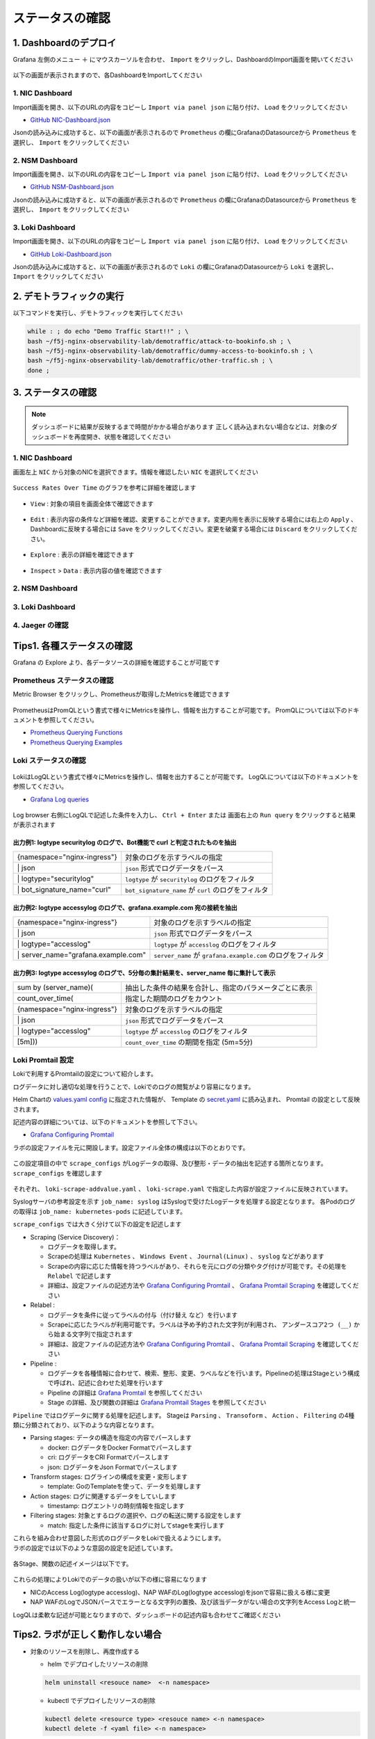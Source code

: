 ステータスの確認
####

1. Dashboardのデプロイ
====

Grafana 左側のメニュー ``＋`` にマウスカーソルを合わせ、 ``Import`` をクリックし、DashboardのImport画面を開いてください

   .. image:: ./media/grafana-import-dashboard.jpg
      :width: 400

以下の画面が表示されますので、各DashboardをImportしてください

   .. image:: ./media/grafana-import-dashboard2.jpg
      :width: 400


1. NIC Dashboard
----

Import画面を開き、以下のURLの内容をコピーし ``Import via panel json`` に貼り付け、 ``Load`` をクリックしてください

- `GitHub NIC-Dashboard.json <https://raw.githubusercontent.com/BeF5/f5j-nginx-observability-lab/master/dashboard/NIC-Dashboard.json>`__

Jsonの読み込みに成功すると、以下の画面が表示されるので ``Prometheus`` の欄にGrafanaのDatasourceから ``Prometheus`` を選択し、 ``Import`` をクリックしてください

   .. image:: ./media/grafana-import-nic-dashboard.jpg
      :width: 400

2. NSM Dashboard
----

Import画面を開き、以下のURLの内容をコピーし ``Import via panel json`` に貼り付け、 ``Load`` をクリックしてください

- `GitHub NSM-Dashboard.json <https://raw.githubusercontent.com/BeF5/f5j-nginx-observability-lab/master/dashboard/NSM-Dashboard.json>`__

Jsonの読み込みに成功すると、以下の画面が表示されるので ``Prometheus`` の欄にGrafanaのDatasourceから ``Prometheus`` を選択し、 ``Import`` をクリックしてください

   .. image:: ./media/grafana-import-nsm-dashboard.jpg
      :width: 400

3. Loki Dashboard
----

Import画面を開き、以下のURLの内容をコピーし ``Import via panel json`` に貼り付け、 ``Load`` をクリックしてください

- `GitHub Loki-Dashboard.json <https://raw.githubusercontent.com/BeF5/f5j-nginx-observability-lab/master/dashboard/Loki-Dashboard.json>`__

Jsonの読み込みに成功すると、以下の画面が表示されるので ``Loki`` の欄にGrafanaのDatasourceから ``Loki`` を選択し、 ``Import`` をクリックしてください

   .. image:: ./media/grafana-import-loki-dashboard.jpg
      :width: 400

2. デモトラフィックの実行
====

以下コマンドを実行し、デモトラフィックを実行してください

.. code-block:: cmdin
  
  while : ; do echo "Demo Traffic Start!!" ; \
  bash ~/f5j-nginx-observability-lab/demotraffic/attack-to-bookinfo.sh ; \
  bash ~/f5j-nginx-observability-lab/demotraffic/dummy-access-to-bookinfo.sh ; \
  bash ~/f5j-nginx-observability-lab/demotraffic/other-traffic.sh ; \
  done ;

.. code-block:: bash
  :linenos:
  :caption: 実行結果サンプル

  Demo Traffic Start!!
  Thu Jul  7 12:11:53 UTC 2022
  attack to bookinfo start
  done
  Thu Jul  7 12:12:13 UTC 2022
  dummy access to bookinfo start
  done
  Thu Jul  7 12:12:33 UTC 2022
  other traffic start
  ... (以下ループ)

3. ステータスの確認
====

.. NOTE::
   ダッシュボードに結果が反映するまで時間がかかる場合があります
   正しく読み込まれない場合などは、対象のダッシュボードを再度開き、状態を確認してください

  

1. NIC Dashboard
----

画面左上 ``NIC`` から対象のNICを選択できます。情報を確認したい ``NIC`` を選択してください

 .. image:: ./media/grafana-nic-selection.jpg
    :width: 400

``Success Rates Over Time`` のグラフを参考に詳細を確認します

 .. image:: ./media/grafana-nic-successrate-menu.jpg
    :width: 400

- ``View`` : 対象の項目を画面全体で確認できます

 .. image:: ./media/grafana-nic-successrate-view.jpg
    :width: 400

- ``Edit`` : 表示内容の条件など詳細を確認、変更することができます。変更内用を表示に反映する場合には右上の ``Apply`` 、 Dashboardに反映する場合には ``Save`` をクリックしてください。変更を破棄する場合には ``Discard`` をクリックしてください。

 .. image:: ./media/grafana-nic-successrate-edit.jpg
    :width: 400

- ``Explore`` : 表示の詳細を確認できます

 .. image:: ./media/grafana-nic-successrate-explore.jpg
    :width: 400

- ``Inspect`` > ``Data`` : 表示内容の値を確認できます

 .. image:: ./media/grafana-nic-successrate-inspect_data.jpg
    :width: 400


2. NSM Dashboard
----
 .. image:: ./media/grafana-nsm-dashboard-top.jpg
    :width: 400

3. Loki Dashboard
----

 .. image:: ./media/grafana-loki-dashboard-top.jpg
    :width: 400

4. Jaeger の確認
----

 .. image:: ./media/grafana-explore-jaeger.jpg
    :width: 400

 .. image:: ./media/grafana-explore-jaeger2.jpg
    :width: 400

 .. image:: ./media/grafana-explore-jaeger3.jpg
    :width: 400

Tips1. 各種ステータスの確認
====

Grafana の Explore より、各データソースの詳細を確認することが可能です

 .. image:: ./media/grafana-explore.jpg
    :width: 400

Prometheus ステータスの確認
----

Metric Browser をクリックし、Prometheusが取得したMetricsを確認できます

 .. image:: ./media/grafana-explore-prometheus.jpg
    :width: 400

 .. image:: ./media/grafana-explore-prometheus2.jpg
    :width: 400

PrometheusはPromQLという書式で様々にMetricsを操作し、情報を出力することが可能です。
PromQLについては以下のドキュメントを参照してください。

- `Prometheus Querying Functions <https://prometheus.io/docs/prometheus/latest/querying/functions/>`__
- `Prometheus Querying Examples <https://prometheus.io/docs/prometheus/latest/querying/examples/>`__

 .. image:: ./media/grafana-explore-prometheus-promql.jpg
    :width: 400

 .. image:: ./media/grafana-explore-prometheus-promql2.jpg
    :width: 400

Loki ステータスの確認
----

 .. image:: ./media/grafana-explore-loki.jpg
    :width: 400

 .. image:: ./media/grafana-explore-loki2.jpg
    :width: 400

 .. image:: ./media/grafana-explore-loki3.jpg
    :width: 400

 .. image:: ./media/grafana-explore-loki4.jpg
    :width: 400

LokiはLogQLという書式で様々にMetricsを操作し、情報を出力することが可能です。
LogQLについては以下のドキュメントを参照してください。

- `Grafana Log queries <https://grafana.com/docs/loki/latest/logql/log_queries/>`__

 .. image:: ./media/loki-logql.jpg
    :width: 400

Log browser 右側にLogQLで記述した条件を入力し、 ``Ctrl + Enter`` または 画面右上の ``Run query`` をクリックすると結果が表示されます


出力例1: logtype securitylog のログで、Bot機能で curl と判定されたものを抽出
^^^^

.. code-block:: cmdin
  :caption: Log Query文字列
  
  {namespace="nginx-ingress"} | json | logtype="securitylog" | bot_signature_name="curl"


+------------------------------+------------------------------------------------------+
|{namespace="nginx-ingress"}   | 対象のログを示すラベルの指定                         |
+------------------------------+------------------------------------------------------+
| \| json                      | ``json`` 形式でログデータをパース                    |
+------------------------------+------------------------------------------------------+
| \| logtype="securitylog"     | ``logtype`` が ``securitylog`` のログをフィルタ      |
+------------------------------+------------------------------------------------------+
| \| bot_signature_name="curl" | ``bot_signature_name`` が ``curl`` のログをフィルタ  |
+------------------------------+------------------------------------------------------+

 .. image:: ./media/grafana-explore-logql1-graph.jpg
    :width: 400


出力例2: logtype accessylog のログで、grafana.example.com 宛の接続を抽出
^^^^


.. code-block:: cmdin
  :caption: Log Query文字列
  
  {namespace="nginx-ingress"} | json | logtype="accesslog" | server_name="grafana.example.com"



+--------------------------------------+--------------------------------------------------------------+
|{namespace="nginx-ingress"}           | 対象のログを示すラベルの指定                                 |
+--------------------------------------+--------------------------------------------------------------+
| \| json                              | ``json`` 形式でログデータをパース                            |
+--------------------------------------+--------------------------------------------------------------+
| \| logtype="accesslog"               | ``logtype`` が ``accesslog`` のログをフィルタ                |
+--------------------------------------+--------------------------------------------------------------+
| \| server_name="grafana.example.com" | ``server_name`` が ``grafana.example.com`` のログをフィルタ  |
+--------------------------------------+--------------------------------------------------------------+

 .. image:: ./media/grafana-explore-logql2-graph.jpg
    :width: 400

出力例3: logtype accessylog のログで、5分毎の集計結果を、server_name 毎に集計して表示
^^^^

.. code-block:: cmdin
  :caption: Log Query文字列
  
  sum by (server_name) (count_over_time(
  {namespace="nginx-ingress"} | json | logtype="accesslog" 
  [5m]))


+--------------------------------------+--------------------------------------------------------------+
|sum by (server_name)(                 | 抽出した条件の結果を合計し、指定のパラメータごとに表示       |
+--------------------------------------+--------------------------------------------------------------+
| count_over_time(                     | 指定した期間のログをカウント                                 |
+--------------------------------------+--------------------------------------------------------------+
|  {namespace="nginx-ingress"}         | 対象のログを示すラベルの指定                                 |
+--------------------------------------+--------------------------------------------------------------+
|  \| json                             | ``json`` 形式でログデータをパース                            |
+--------------------------------------+--------------------------------------------------------------+
|  \| logtype="accesslog"              | ``logtype`` が ``accesslog`` のログをフィルタ                |
+--------------------------------------+--------------------------------------------------------------+
|[5m]))                                | ``count_over_time`` の期間を指定 (5m=5分)                    |
+--------------------------------------+--------------------------------------------------------------+

 .. image:: ./media/grafana-explore-logql3-graph.jpg
    :width: 400

Loki Promtail 設定
----

Lokiで利用するPromtailの設定について紹介します。

ログデータに対し適切な処理を行うことで、Lokiでのログの閲覧がより容易になります。

Helm Chartの `values.yaml config <https://github.com/grafana/helm-charts/blob/main/charts/promtail/values.yaml#L237>`__ に指定された情報が、
Template の `secret.yaml <https://github.com/grafana/helm-charts/blob/main/charts/promtail/templates/secret.yaml>`__ に読み込まれ、
Promtail の設定として反映されます。

記述内容の詳細については、以下のドキュメントを参照して下さい。

- `Grafana Configuring Promtail <https://grafana.com/docs/loki/latest/clients/promtail/configuration/>`__

ラボの設定ファイルを元に開設します。設定ファイル全体の構成は以下のとおりです。

 .. image:: ./media/promtail-config.jpg
    :width: 400

この設定項目の中で ``scrape_configs`` がLogデータの取得、及び整形・データの抽出を記述する箇所となります。
``scrape_configs`` を確認します

 .. image:: ./media/promtail-config-scrape_configs.jpg
    :width: 400

それぞれ、 ``loki-scrape-addvalue.yaml`` 、 ``loki-scrape.yaml`` で指定した内容が設定ファイルに反映されています。

Syslogサーバの参考設定を示す ``job_name: syslog`` はSyslogで受けたLogデータを処理する設定となります。
各Podのログの取得は ``job_name: kubernetes-pods`` に記述しています。

``scrape_configs`` では大きく分けて以下の設定を記述します

- Scraping (Service Discovery)：

  - ログデータを取得します。
  - Scrapeの処理は ``Kubernetes`` 、 ``Windows Event`` 、 ``Journal(Linux)`` 、 ``syslog`` などがあります
  - Scrapeの内容に応じた情報を持つラベルがあり、それらを元にログの分類やタグ付けが可能です。その処理を ``Relabel`` で記述します
  - 詳細は、設定ファイルの記述方法や `Grafana Configuring Promtail <https://grafana.com/docs/loki/latest/clients/promtail/configuration/>`__ 、 `Grafana Promtail Scraping <https://grafana.com/docs/loki/latest/clients/promtail/scraping/>`__ を確認してください

- Relabel : 

  - ログデータを条件に従ってラベルの付与（付け替え など）を行います
  - Scrapeに応じたラベルが利用可能です。ラベルは予め予約された文字列が利用され、 ``アンダースコア2つ (__)`` から始まる文字列で指定されます
  - 詳細は、設定ファイルの記述方法や `Grafana Configuring Promtail <https://grafana.com/docs/loki/latest/clients/promtail/configuration/>`__ 、 `Grafana Promtail Scraping <https://grafana.com/docs/loki/latest/clients/promtail/scraping/>`__ を確認してください

- Pipeline : 

  - ログデータを各種情報に合わせて、検索、整形、変更、ラベルなどを行います。Pipelineの処理はStageという構成で呼ばれ、記述に合わせた処理を行います
  - Pipeline の詳細は `Grafana Promtail <https://grafana.com/docs/loki/latest/clients/promtail/pipelines/>`__ を参照してください
  - Stage の詳細、及び関数の詳細は `Grafana Promtail Stages <https://grafana.com/docs/loki/latest/clients/promtail/stages/>`__ を参照してください

``Pipeline`` ではログデータに関する処理を記述します。
Stageは ``Parsing`` 、 ``Transoform`` 、 ``Action`` 、 ``Filtering`` の4種類に分類されており、以下のような内容となります。

- Parsing stages: データの構造を指定の内容でパースします

  - docker: ログデータをDocker Formatでパースします
  - cri: ログデータをCRI Formatでパースします
  - json: ログデータをJson Formatでパースします

- Transform stages: ログラインの構成を変更・変形します

  - template: GoのTemplateを使って、データを処理します
  
- Action stages: ログに関連するデータをしていします

  - timestamp: ログエントリの時刻情報を指定します

- Filtering stages: 対象とするログの選択や、ログの転送に関する設定をします

  - match: 指定した条件に該当するログに対してstageを実行します 

| これらを組み合わせ意図した形式のログデータをLokiで扱えるようにします。
| ラボの設定では以下のような意図の設定を記述しています。

 .. image:: ./media/promtail-config-scrape_configs2.jpg
    :width: 400

各Stage、関数の記述イメージは以下です。

 .. image:: ./media/promtail-config-scrape_configs3.jpg
    :width: 400

これらの処理によりLokiでのデータの扱いが以下の様に容易になります

- NICのAccess Log(logtype accesslog)、NAP WAFのLog(logtype accesslog)をjsonで容易に扱える様に変更
- NAP WAFのLogでJSONパースでエラーとなる文字列の置換、及び該当データがない場合の文字列をAccess Logと統一

LogQLは柔軟な記述が可能となりますので、ダッシュボードの記述内容も合わせてご確認ください

Tips2. ラボが正しく動作しない場合
====

- 対象のリソースを削除し、再度作成する

  - helm でデプロイしたリソースの削除

  .. code-block:: cmdin
    
    helm uninstall <resouce name>  <-n namespace>
  

  - kubectl でデプロイしたリソースの削除

  .. code-block:: cmdin
    
    kubectl delete <resource type> <resouce name> <-n namespace>
    kubectl delete -f <yaml file> <-n namespace>


- 各リソースへの疎通を確認する

  - デモアプリケーションへの疎通を確認する

  .. code-block:: cmdin
    
    curl -v -H "Host: bookinfo.example.com" "http://127.0.0.1/productpage"  | grep "<title>"


  - 各監視ツールへの疎通を確認する

  .. code-block:: cmdin
    
    curl -v -H "Host: grafana.example.com" "http://127.0.0.1:8080/login" | grep "<title>"
    curl -v -H "Host: prometheus.example.com" "http://127.0.0.1:8080/graph" | grep "<title>"
    curl -v -H "Host: jaeger.example.com" "http://127.0.0.1:8080/" | grep "<title>"


  - WAFでブロックされることを確認する

  .. code-block:: cmdin
    
    curl -v -H "Host: bookinfo.example.com" "http://127.0.0.1/productpage?a=<script>" 
  